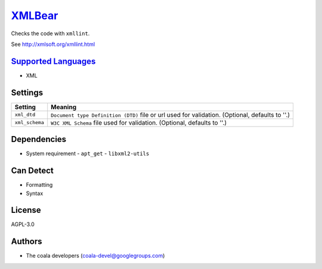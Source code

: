 `XMLBear <https://github.com/coala/coala-bears/tree/master/bears/xml2/XMLBear.py>`_
===================================================================================

Checks the code with ``xmllint``.

See http://xmlsoft.org/xmllint.html

`Supported Languages <../README.rst>`_
--------------------------------------

* XML

Settings
--------

+-----------------+---------------------------------------------------------+
| Setting         |  Meaning                                                |
+=================+=========================================================+
|                 |                                                         |
| ``xml_dtd``     | ``Document type Definition (DTD)`` file or url used for |
|                 | validation. (Optional, defaults to ''.)                 |
|                 |                                                         |
+-----------------+---------------------------------------------------------+
|                 |                                                         |
| ``xml_schema``  | ``W3C XML Schema`` file used for validation. (Optional, |
|                 | defaults to ''.)                                        |
|                 |                                                         |
+-----------------+---------------------------------------------------------+


Dependencies
------------

* System requirement
  - ``apt_get`` - ``libxml2-utils``


Can Detect
----------

* Formatting
* Syntax

License
-------

AGPL-3.0

Authors
-------

* The coala developers (coala-devel@googlegroups.com)

